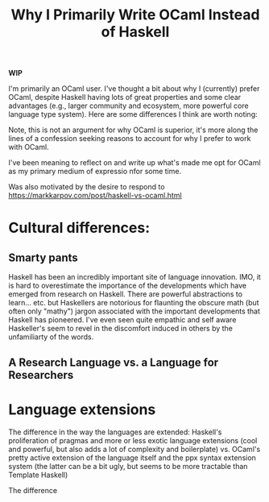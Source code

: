 #+TITLE: Why I Primarily Write OCaml Instead of Haskell

*WIP*

I'm primarily an OCaml user. I've thought a bit about why I (currently) prefer
OCaml, despite Haskell having lots of great properties and some clear advantages
(e.g., larger community and ecosystem, more powerful core language type system).
Here are some differences I think are worth noting:

Note, this is not an argument for why OCaml is superior, it's more along the
lines of a confession seeking reasons to account for why I prefer to work with
OCaml.

I've been meaning to reflect on and write up what's made me opt for OCaml as my
primary medium of expressio nfor some time.

Was also motivated by the desire to respond to
https://markkarpov.com/post/haskell-vs-ocaml.html

* Cultural differences:

** Smarty pants

Haskell has been an incredibly important site of language innovation. IMO, it is
hard to overestimate the importance of the developments which have emerged from
research on Haskell. There are powerful abstractions to learn... etc. but
Haskellers are notorious for flaunting the obscure math (but often only "mathy")
jargon associated with the important developments that Haskell has pioneered.
I've even seen quite empathic and self aware Haskeller's seem to revel in the
discomfort induced in others by the unfamiliarty of the words.

** A Research Language vs. a Language for Researchers

* Language extensions

The difference in the way the languages are extended: Haskell's proliferation
of pragmas and more or less exotic language extensions (cool and powerful, but
also adds a lot of complexity and boilerplate) vs. OCaml's pretty active
extension of the language itself and the ppx syntax extension system (the
latter can be a bit ugly, but seems to be more tractable than Template
Haskell)

The difference
